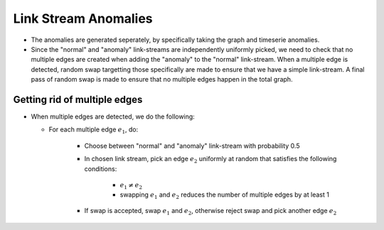 .. _link_stream_anomalies:

Link Stream Anomalies
=====================

* The anomalies are generated seperately, by specifically taking the graph
  and timeserie anomalies.

* Since the "normal" and "anomaly" link-streams are independently 
  uniformly picked, we need to check that no multiple edges are created when
  adding the "anomaly" to the "normal" link-stream. When a multiple edge is
  detected, random swap targetting those specifically are made to ensure
  that we have a simple link-stream. A final pass of random swap is made
  to ensure that no multiple edges happen in the total graph.

Getting rid of multiple edges
-----------------------------

* When multiple edges are detected, we do the following:

  - For each multiple edge :math:`e_1`, do:

      - Choose between "normal" and "anomaly" link-stream with probability 0.5

      - In chosen link stream, pick an edge :math:`e_2` uniformly at random that satisfies the following conditions:
            
            - :math:`e_1 \neq e_2`

            - swapping :math:`e_1` and :math:`e_2` reduces the number of multiple edges by at least 1
      
      - If swap is accepted, swap :math:`e_1` and :math:`e_2`, otherwise reject swap and pick another edge :math:`e_2`


